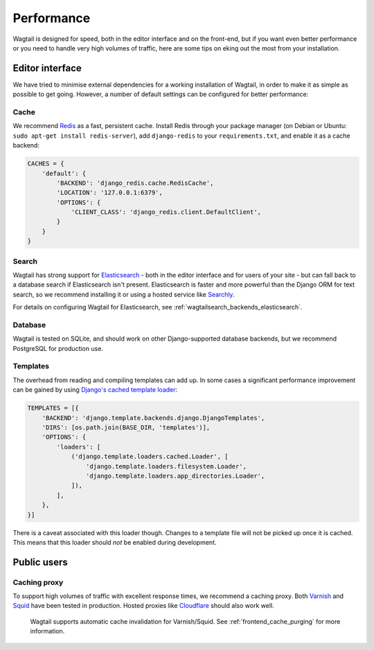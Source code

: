 Performance
===========

Wagtail is designed for speed, both in the editor interface and on the front-end, but if you want even better performance or you need to handle very high volumes of traffic, here are some tips on eking out the most from your installation.


Editor interface
~~~~~~~~~~~~~~~~

We have tried to minimise external dependencies for a working installation of Wagtail, in order to make it as simple as possible to get going. However, a number of default settings can be configured for better performance:


Cache
-----

We recommend `Redis <http://redis.io/>`_ as a fast, persistent cache. Install Redis through your package manager (on Debian or Ubuntu: ``sudo apt-get install redis-server``), add ``django-redis`` to your ``requirements.txt``, and enable it as a cache backend:

.. code-block:: python

    CACHES = {
        'default': {
            'BACKEND': 'django_redis.cache.RedisCache',
            'LOCATION': '127.0.0.1:6379',
            'OPTIONS': {
                'CLIENT_CLASS': 'django_redis.client.DefaultClient',
            }
        }
    }


Search
------

Wagtail has strong support for `Elasticsearch <http://www.elasticsearch.org/>`_ - both in the editor interface and for users of your site - but can fall back to a database search if Elasticsearch isn't present. Elasticsearch is faster and more powerful than the Django ORM for text search, so we recommend installing it or using a hosted service like `Searchly <http://www.searchly.com/>`_.

For details on configuring Wagtail for Elasticsearch, see :ref:`wagtailsearch_backends_elasticsearch`.


Database
--------

Wagtail is tested on SQLite, and should work on other Django-supported database backends, but we recommend PostgreSQL for production use.


Templates
---------

The overhead from reading and compiling templates can add up. In some cases a significant performance improvement can be gained by using `Django's cached template loader <https://docs.djangoproject.com/en/1.10/ref/templates/api/#django.template.loaders.cached.Loader>`_:

.. code-block:: python

    TEMPLATES = [{
        'BACKEND': 'django.template.backends.django.DjangoTemplates',
        'DIRS': [os.path.join(BASE_DIR, 'templates')],
        'OPTIONS': {
            'loaders': [
                ('django.template.loaders.cached.Loader', [
                    'django.template.loaders.filesystem.Loader',
                    'django.template.loaders.app_directories.Loader',
                ]),
            ],
        },
    }]

There is a caveat associated with this loader though. Changes to a template file will not be picked up once it is cached. This means that this loader should *not* be enabled during development.


Public users
~~~~~~~~~~~~

.. _caching_proxy:

Caching proxy
-------------

To support high volumes of traffic with excellent response times, we recommend a caching proxy. Both `Varnish <http://www.varnish-cache.org/>`_ and `Squid <http://www.squid-cache.org/>`_ have been tested in production. Hosted proxies like `Cloudflare <https://www.cloudflare.com/>`_ should also work well.

 Wagtail supports automatic cache invalidation for Varnish/Squid. See :ref:`frontend_cache_purging` for more information.
